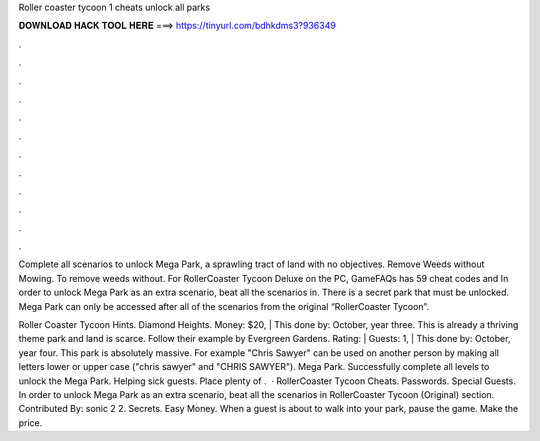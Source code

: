 Roller coaster tycoon 1 cheats unlock all parks



𝐃𝐎𝐖𝐍𝐋𝐎𝐀𝐃 𝐇𝐀𝐂𝐊 𝐓𝐎𝐎𝐋 𝐇𝐄𝐑𝐄 ===> https://tinyurl.com/bdhkdms3?936349



.



.



.



.



.



.



.



.



.



.



.



.

Complete all scenarios to unlock Mega Park, a sprawling tract of land with no objectives. Remove Weeds without Mowing. To remove weeds without. For RollerCoaster Tycoon Deluxe on the PC, GameFAQs has 59 cheat codes and In order to unlock Mega Park as an extra scenario, beat all the scenarios in. There is a secret park that must be unlocked. Mega Park can only be accessed after all of the scenarios from the original “RollerCoaster Tycoon”.

Roller Coaster Tycoon Hints. Diamond Heights. Money: $20, | This done by: October, year three. This is already a thriving theme park and land is scarce. Follow their example by Evergreen Gardens. Rating: | Guests: 1, | This done by: October, year four. This park is absolutely massive. For example "Chris Sawyer" can be used on another person by making all letters lower or upper case ("chris sawyer" and "CHRIS SAWYER"). Mega Park. Successfully complete all levels to unlock the Mega Park. Helping sick guests. Place plenty of .  · RollerCoaster Tycoon Cheats. Passwords. Special Guests. In order to unlock Mega Park as an extra scenario, beat all the scenarios in RollerCoaster Tycoon (Original) section. Contributed By: sonic 2 2. Secrets. Easy Money. When a guest is about to walk into your park, pause the game. Make the price.
